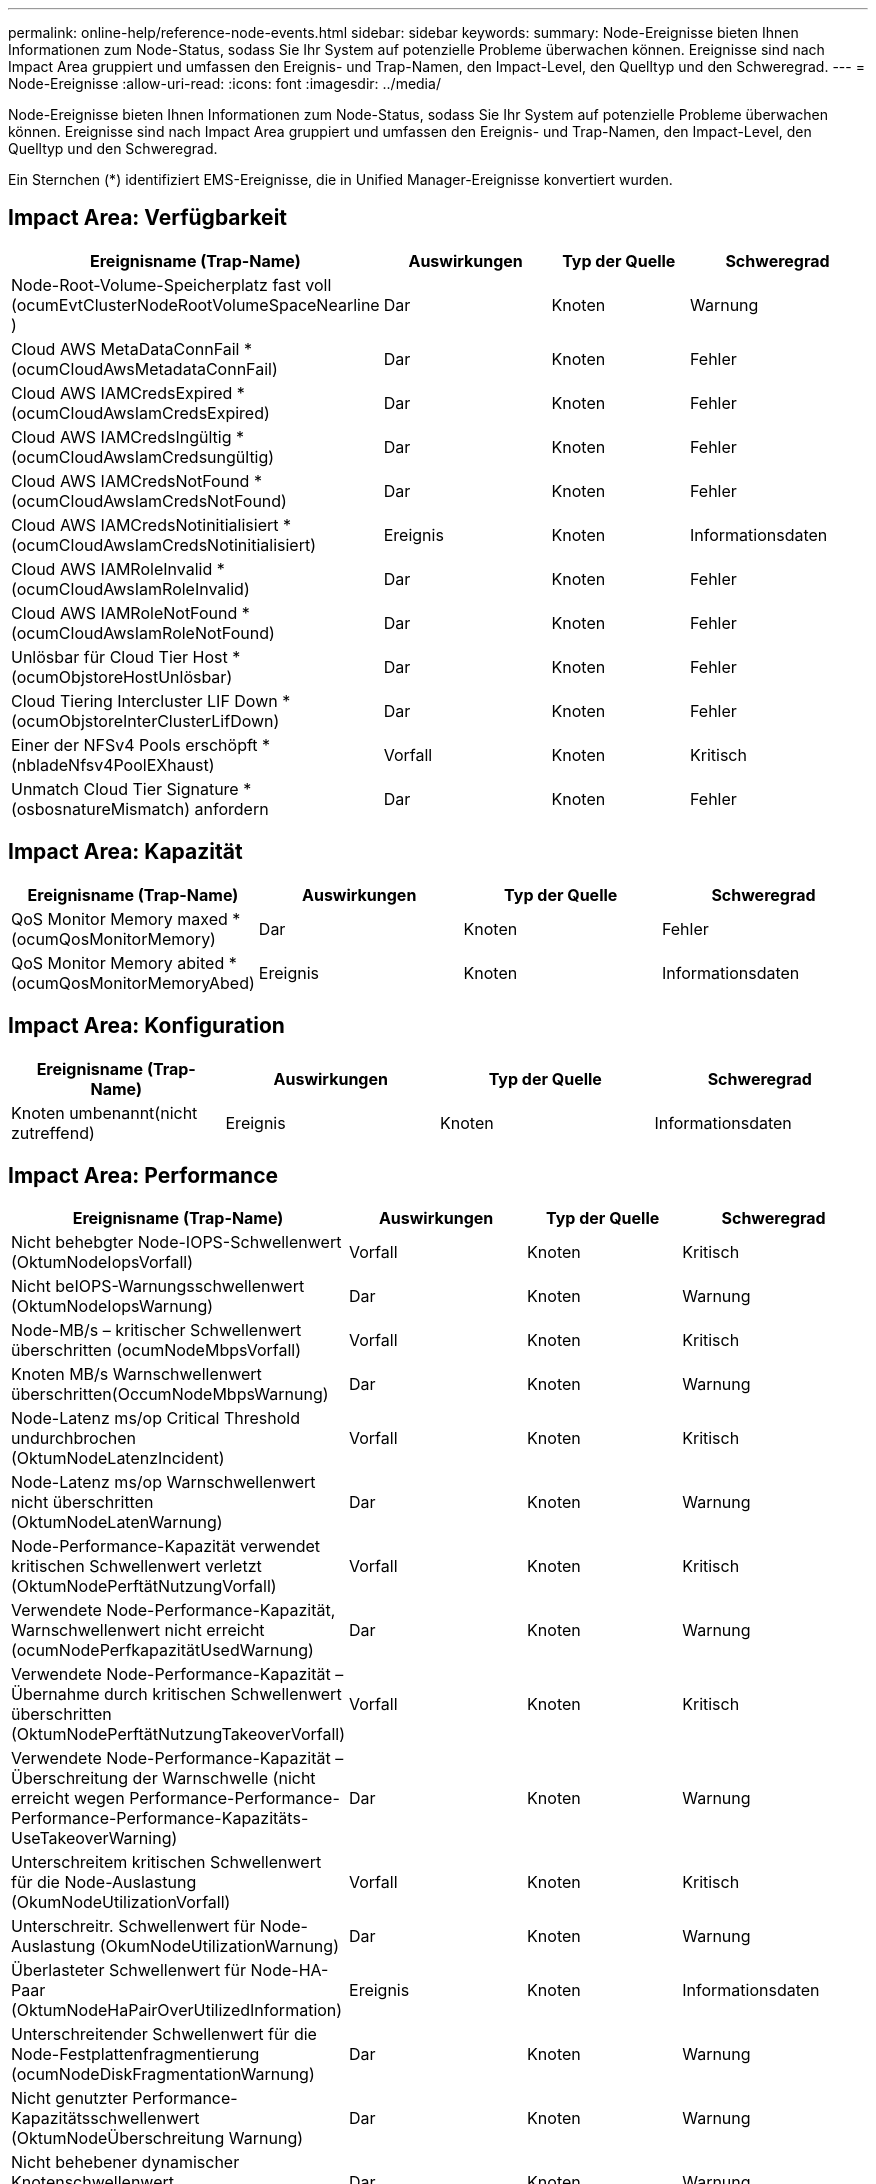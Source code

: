 ---
permalink: online-help/reference-node-events.html 
sidebar: sidebar 
keywords:  
summary: Node-Ereignisse bieten Ihnen Informationen zum Node-Status, sodass Sie Ihr System auf potenzielle Probleme überwachen können. Ereignisse sind nach Impact Area gruppiert und umfassen den Ereignis- und Trap-Namen, den Impact-Level, den Quelltyp und den Schweregrad. 
---
= Node-Ereignisse
:allow-uri-read: 
:icons: font
:imagesdir: ../media/


[role="lead"]
Node-Ereignisse bieten Ihnen Informationen zum Node-Status, sodass Sie Ihr System auf potenzielle Probleme überwachen können. Ereignisse sind nach Impact Area gruppiert und umfassen den Ereignis- und Trap-Namen, den Impact-Level, den Quelltyp und den Schweregrad.

Ein Sternchen (*) identifiziert EMS-Ereignisse, die in Unified Manager-Ereignisse konvertiert wurden.



== Impact Area: Verfügbarkeit

|===
| Ereignisname (Trap-Name) | Auswirkungen | Typ der Quelle | Schweregrad 


 a| 
Node-Root-Volume-Speicherplatz fast voll (ocumEvtClusterNodeRootVolumeSpaceNearline )
 a| 
Dar
 a| 
Knoten
 a| 
Warnung



 a| 
Cloud AWS MetaDataConnFail * (ocumCloudAwsMetadataConnFail)
 a| 
Dar
 a| 
Knoten
 a| 
Fehler



 a| 
Cloud AWS IAMCredsExpired * (ocumCloudAwsIamCredsExpired)
 a| 
Dar
 a| 
Knoten
 a| 
Fehler



 a| 
Cloud AWS IAMCredsIngültig * (ocumCloudAwsIamCredsungültig)
 a| 
Dar
 a| 
Knoten
 a| 
Fehler



 a| 
Cloud AWS IAMCredsNotFound * (ocumCloudAwsIamCredsNotFound)
 a| 
Dar
 a| 
Knoten
 a| 
Fehler



 a| 
Cloud AWS IAMCredsNotinitialisiert * (ocumCloudAwsIamCredsNotinitialisiert)
 a| 
Ereignis
 a| 
Knoten
 a| 
Informationsdaten



 a| 
Cloud AWS IAMRoleInvalid *(ocumCloudAwsIamRoleInvalid)
 a| 
Dar
 a| 
Knoten
 a| 
Fehler



 a| 
Cloud AWS IAMRoleNotFound * (ocumCloudAwsIamRoleNotFound)
 a| 
Dar
 a| 
Knoten
 a| 
Fehler



 a| 
Unlösbar für Cloud Tier Host * (ocumObjstoreHostUnlösbar)
 a| 
Dar
 a| 
Knoten
 a| 
Fehler



 a| 
Cloud Tiering Intercluster LIF Down * (ocumObjstoreInterClusterLifDown)
 a| 
Dar
 a| 
Knoten
 a| 
Fehler



 a| 
Einer der NFSv4 Pools erschöpft * (nbladeNfsv4PoolEXhaust)
 a| 
Vorfall
 a| 
Knoten
 a| 
Kritisch



 a| 
Unmatch Cloud Tier Signature *(osbosnatureMismatch) anfordern
 a| 
Dar
 a| 
Knoten
 a| 
Fehler

|===


== Impact Area: Kapazität

|===
| Ereignisname (Trap-Name) | Auswirkungen | Typ der Quelle | Schweregrad 


 a| 
QoS Monitor Memory maxed * (ocumQosMonitorMemory)
 a| 
Dar
 a| 
Knoten
 a| 
Fehler



 a| 
QoS Monitor Memory abited *(ocumQosMonitorMemoryAbed)
 a| 
Ereignis
 a| 
Knoten
 a| 
Informationsdaten

|===


== Impact Area: Konfiguration

|===
| Ereignisname (Trap-Name) | Auswirkungen | Typ der Quelle | Schweregrad 


 a| 
Knoten umbenannt(nicht zutreffend)
 a| 
Ereignis
 a| 
Knoten
 a| 
Informationsdaten

|===


== Impact Area: Performance

|===
| Ereignisname (Trap-Name) | Auswirkungen | Typ der Quelle | Schweregrad 


 a| 
Nicht behebgter Node-IOPS-Schwellenwert (OktumNodeIopsVorfall)
 a| 
Vorfall
 a| 
Knoten
 a| 
Kritisch



 a| 
Nicht beIOPS-Warnungsschwellenwert (OktumNodeIopsWarnung)
 a| 
Dar
 a| 
Knoten
 a| 
Warnung



 a| 
Node-MB/s – kritischer Schwellenwert überschritten (ocumNodeMbpsVorfall)
 a| 
Vorfall
 a| 
Knoten
 a| 
Kritisch



 a| 
Knoten MB/s Warnschwellenwert überschritten(OccumNodeMbpsWarnung)
 a| 
Dar
 a| 
Knoten
 a| 
Warnung



 a| 
Node-Latenz ms/op Critical Threshold undurchbrochen (OktumNodeLatenzIncident)
 a| 
Vorfall
 a| 
Knoten
 a| 
Kritisch



 a| 
Node-Latenz ms/op Warnschwellenwert nicht überschritten (OktumNodeLatenWarnung)
 a| 
Dar
 a| 
Knoten
 a| 
Warnung



 a| 
Node-Performance-Kapazität verwendet kritischen Schwellenwert verletzt (OktumNodePerftätNutzungVorfall)
 a| 
Vorfall
 a| 
Knoten
 a| 
Kritisch



 a| 
Verwendete Node-Performance-Kapazität, Warnschwellenwert nicht erreicht (ocumNodePerfkapazitätUsedWarnung)
 a| 
Dar
 a| 
Knoten
 a| 
Warnung



 a| 
Verwendete Node-Performance-Kapazität – Übernahme durch kritischen Schwellenwert überschritten (OktumNodePerftätNutzungTakeoverVorfall)
 a| 
Vorfall
 a| 
Knoten
 a| 
Kritisch



 a| 
Verwendete Node-Performance-Kapazität – Überschreitung der Warnschwelle (nicht erreicht wegen Performance-Performance-Performance-Performance-Kapazitäts-UseTakeoverWarning)
 a| 
Dar
 a| 
Knoten
 a| 
Warnung



 a| 
Unterschreitem kritischen Schwellenwert für die Node-Auslastung (OkumNodeUtilizationVorfall)
 a| 
Vorfall
 a| 
Knoten
 a| 
Kritisch



 a| 
Unterschreitr. Schwellenwert für Node-Auslastung (OkumNodeUtilizationWarnung)
 a| 
Dar
 a| 
Knoten
 a| 
Warnung



 a| 
Überlasteter Schwellenwert für Node-HA-Paar (OktumNodeHaPairOverUtilizedInformation)
 a| 
Ereignis
 a| 
Knoten
 a| 
Informationsdaten



 a| 
Unterschreitender Schwellenwert für die Node-Festplattenfragmentierung (ocumNodeDiskFragmentationWarnung)
 a| 
Dar
 a| 
Knoten
 a| 
Warnung



 a| 
Nicht genutzter Performance-Kapazitätsschwellenwert (OktumNodeÜberschreitung Warnung)
 a| 
Dar
 a| 
Knoten
 a| 
Warnung



 a| 
Nicht behebener dynamischer Knotenschwellenwert (ocumNodeDynamicEventWarnung)
 a| 
Dar
 a| 
Knoten
 a| 
Warnung

|===


== Impact Area: Security

|===
| Ereignisname (Trap-Name) | Auswirkungen | Typ der Quelle | Schweregrad 


 a| 
Advisory ID: NTAP-<__Advisory ID_>(ocumx)
 a| 
Dar
 a| 
Knoten
 a| 
Kritisch

|===
